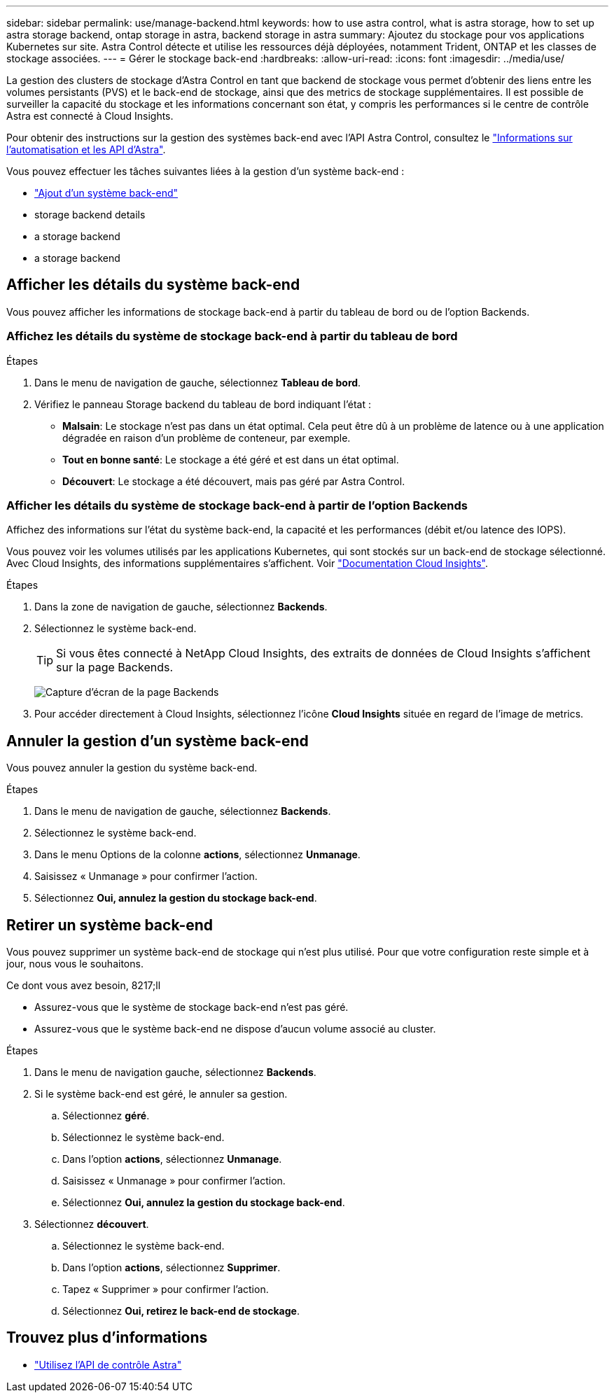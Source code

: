 ---
sidebar: sidebar 
permalink: use/manage-backend.html 
keywords: how to use astra control, what is astra storage, how to set up astra storage backend, ontap storage in astra, backend storage in astra 
summary: Ajoutez du stockage pour vos applications Kubernetes sur site. Astra Control détecte et utilise les ressources déjà déployées, notamment Trident, ONTAP et les classes de stockage associées. 
---
= Gérer le stockage back-end
:hardbreaks:
:allow-uri-read: 
:icons: font
:imagesdir: ../media/use/


[role="lead"]
La gestion des clusters de stockage d'Astra Control en tant que backend de stockage vous permet d'obtenir des liens entre les volumes persistants (PVS) et le back-end de stockage, ainsi que des metrics de stockage supplémentaires. Il est possible de surveiller la capacité du stockage et les informations concernant son état, y compris les performances si le centre de contrôle Astra est connecté à Cloud Insights.

Pour obtenir des instructions sur la gestion des systèmes back-end avec l'API Astra Control, consultez le link:https://docs.netapp.com/us-en/astra-automation/["Informations sur l'automatisation et les API d'Astra"^].

Vous pouvez effectuer les tâches suivantes liées à la gestion d'un système back-end :

* link:../get-started/setup_overview.html#add-a-storage-backend["Ajout d'un système back-end"]
*  storage backend details
*  a storage backend
*  a storage backend




== Afficher les détails du système back-end

Vous pouvez afficher les informations de stockage back-end à partir du tableau de bord ou de l'option Backends.



=== Affichez les détails du système de stockage back-end à partir du tableau de bord

.Étapes
. Dans le menu de navigation de gauche, sélectionnez *Tableau de bord*.
. Vérifiez le panneau Storage backend du tableau de bord indiquant l'état :
+
** *Malsain*: Le stockage n'est pas dans un état optimal. Cela peut être dû à un problème de latence ou à une application dégradée en raison d'un problème de conteneur, par exemple.
** *Tout en bonne santé*: Le stockage a été géré et est dans un état optimal.
** *Découvert*: Le stockage a été découvert, mais pas géré par Astra Control.






=== Afficher les détails du système de stockage back-end à partir de l'option Backends

Affichez des informations sur l'état du système back-end, la capacité et les performances (débit et/ou latence des IOPS).

Vous pouvez voir les volumes utilisés par les applications Kubernetes, qui sont stockés sur un back-end de stockage sélectionné. Avec Cloud Insights, des informations supplémentaires s'affichent. Voir https://docs.netapp.com/us-en/cloudinsights/["Documentation Cloud Insights"].

.Étapes
. Dans la zone de navigation de gauche, sélectionnez *Backends*.
. Sélectionnez le système back-end.
+

TIP: Si vous êtes connecté à NetApp Cloud Insights, des extraits de données de Cloud Insights s'affichent sur la page Backends.

+
image:../use/acc_backends_ci_connection2.png["Capture d'écran de la page Backends"]

. Pour accéder directement à Cloud Insights, sélectionnez l'icône *Cloud Insights* située en regard de l'image de metrics.




== Annuler la gestion d'un système back-end

Vous pouvez annuler la gestion du système back-end.

.Étapes
. Dans le menu de navigation de gauche, sélectionnez *Backends*.
. Sélectionnez le système back-end.
. Dans le menu Options de la colonne *actions*, sélectionnez *Unmanage*.
. Saisissez « Unmanage » pour confirmer l'action.
. Sélectionnez *Oui, annulez la gestion du stockage back-end*.




== Retirer un système back-end

Vous pouvez supprimer un système back-end de stockage qui n'est plus utilisé. Pour que votre configuration reste simple et à jour, nous vous le souhaitons.

.Ce dont vous avez besoin, 8217;ll
* Assurez-vous que le système de stockage back-end n'est pas géré.
* Assurez-vous que le système back-end ne dispose d'aucun volume associé au cluster.


.Étapes
. Dans le menu de navigation gauche, sélectionnez *Backends*.
. Si le système back-end est géré, le annuler sa gestion.
+
.. Sélectionnez *géré*.
.. Sélectionnez le système back-end.
.. Dans l'option *actions*, sélectionnez *Unmanage*.
.. Saisissez « Unmanage » pour confirmer l'action.
.. Sélectionnez *Oui, annulez la gestion du stockage back-end*.


. Sélectionnez *découvert*.
+
.. Sélectionnez le système back-end.
.. Dans l'option *actions*, sélectionnez *Supprimer*.
.. Tapez « Supprimer » pour confirmer l'action.
.. Sélectionnez *Oui, retirez le back-end de stockage*.






== Trouvez plus d'informations

* https://docs.netapp.com/us-en/astra-automation/index.html["Utilisez l'API de contrôle Astra"^]

